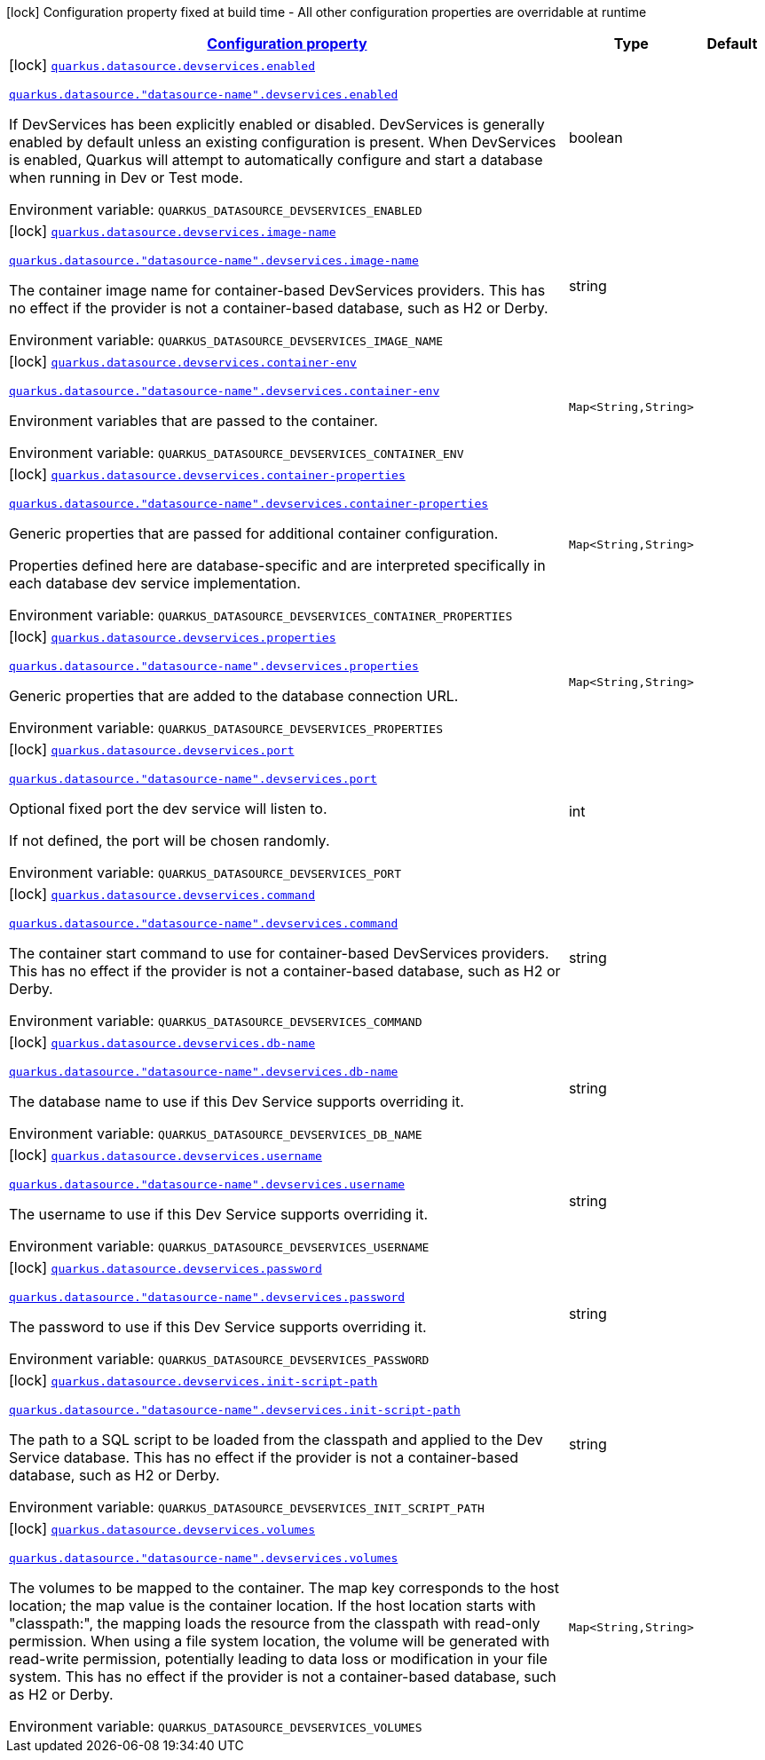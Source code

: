
:summaryTableId: quarkus-datasource-config-group-dev-services-build-time-config
[.configuration-legend]
icon:lock[title=Fixed at build time] Configuration property fixed at build time - All other configuration properties are overridable at runtime
[.configuration-reference, cols="80,.^10,.^10"]
|===

h|[[quarkus-datasource-config-group-dev-services-build-time-config_configuration]]link:#quarkus-datasource-config-group-dev-services-build-time-config_configuration[Configuration property]

h|Type
h|Default

a|icon:lock[title=Fixed at build time] [[quarkus-datasource-config-group-dev-services-build-time-config_quarkus.datasource.devservices.enabled]]`link:#quarkus-datasource-config-group-dev-services-build-time-config_quarkus.datasource.devservices.enabled[quarkus.datasource.devservices.enabled]`

`link:#quarkus-datasource-config-group-dev-services-build-time-config_quarkus.datasource.devservices.enabled[quarkus.datasource."datasource-name".devservices.enabled]`


[.description]
--
If DevServices has been explicitly enabled or disabled. DevServices is generally enabled by default unless an existing configuration is present. When DevServices is enabled, Quarkus will attempt to automatically configure and start a database when running in Dev or Test mode.

ifdef::add-copy-button-to-env-var[]
Environment variable: env_var_with_copy_button:+++QUARKUS_DATASOURCE_DEVSERVICES_ENABLED+++[]
endif::add-copy-button-to-env-var[]
ifndef::add-copy-button-to-env-var[]
Environment variable: `+++QUARKUS_DATASOURCE_DEVSERVICES_ENABLED+++`
endif::add-copy-button-to-env-var[]
--|boolean 
|


a|icon:lock[title=Fixed at build time] [[quarkus-datasource-config-group-dev-services-build-time-config_quarkus.datasource.devservices.image-name]]`link:#quarkus-datasource-config-group-dev-services-build-time-config_quarkus.datasource.devservices.image-name[quarkus.datasource.devservices.image-name]`

`link:#quarkus-datasource-config-group-dev-services-build-time-config_quarkus.datasource.devservices.image-name[quarkus.datasource."datasource-name".devservices.image-name]`


[.description]
--
The container image name for container-based DevServices providers. This has no effect if the provider is not a container-based database, such as H2 or Derby.

ifdef::add-copy-button-to-env-var[]
Environment variable: env_var_with_copy_button:+++QUARKUS_DATASOURCE_DEVSERVICES_IMAGE_NAME+++[]
endif::add-copy-button-to-env-var[]
ifndef::add-copy-button-to-env-var[]
Environment variable: `+++QUARKUS_DATASOURCE_DEVSERVICES_IMAGE_NAME+++`
endif::add-copy-button-to-env-var[]
--|string 
|


a|icon:lock[title=Fixed at build time] [[quarkus-datasource-config-group-dev-services-build-time-config_quarkus.datasource.devservices.container-env-container-env]]`link:#quarkus-datasource-config-group-dev-services-build-time-config_quarkus.datasource.devservices.container-env-container-env[quarkus.datasource.devservices.container-env]`

`link:#quarkus-datasource-config-group-dev-services-build-time-config_quarkus.datasource.devservices.container-env-container-env[quarkus.datasource."datasource-name".devservices.container-env]`


[.description]
--
Environment variables that are passed to the container.

ifdef::add-copy-button-to-env-var[]
Environment variable: env_var_with_copy_button:+++QUARKUS_DATASOURCE_DEVSERVICES_CONTAINER_ENV+++[]
endif::add-copy-button-to-env-var[]
ifndef::add-copy-button-to-env-var[]
Environment variable: `+++QUARKUS_DATASOURCE_DEVSERVICES_CONTAINER_ENV+++`
endif::add-copy-button-to-env-var[]
--|`Map<String,String>` 
|


a|icon:lock[title=Fixed at build time] [[quarkus-datasource-config-group-dev-services-build-time-config_quarkus.datasource.devservices.container-properties-container-properties]]`link:#quarkus-datasource-config-group-dev-services-build-time-config_quarkus.datasource.devservices.container-properties-container-properties[quarkus.datasource.devservices.container-properties]`

`link:#quarkus-datasource-config-group-dev-services-build-time-config_quarkus.datasource.devservices.container-properties-container-properties[quarkus.datasource."datasource-name".devservices.container-properties]`


[.description]
--
Generic properties that are passed for additional container configuration.

Properties defined here are database-specific and are interpreted specifically in each database dev service implementation.

ifdef::add-copy-button-to-env-var[]
Environment variable: env_var_with_copy_button:+++QUARKUS_DATASOURCE_DEVSERVICES_CONTAINER_PROPERTIES+++[]
endif::add-copy-button-to-env-var[]
ifndef::add-copy-button-to-env-var[]
Environment variable: `+++QUARKUS_DATASOURCE_DEVSERVICES_CONTAINER_PROPERTIES+++`
endif::add-copy-button-to-env-var[]
--|`Map<String,String>` 
|


a|icon:lock[title=Fixed at build time] [[quarkus-datasource-config-group-dev-services-build-time-config_quarkus.datasource.devservices.properties-properties]]`link:#quarkus-datasource-config-group-dev-services-build-time-config_quarkus.datasource.devservices.properties-properties[quarkus.datasource.devservices.properties]`

`link:#quarkus-datasource-config-group-dev-services-build-time-config_quarkus.datasource.devservices.properties-properties[quarkus.datasource."datasource-name".devservices.properties]`


[.description]
--
Generic properties that are added to the database connection URL.

ifdef::add-copy-button-to-env-var[]
Environment variable: env_var_with_copy_button:+++QUARKUS_DATASOURCE_DEVSERVICES_PROPERTIES+++[]
endif::add-copy-button-to-env-var[]
ifndef::add-copy-button-to-env-var[]
Environment variable: `+++QUARKUS_DATASOURCE_DEVSERVICES_PROPERTIES+++`
endif::add-copy-button-to-env-var[]
--|`Map<String,String>` 
|


a|icon:lock[title=Fixed at build time] [[quarkus-datasource-config-group-dev-services-build-time-config_quarkus.datasource.devservices.port]]`link:#quarkus-datasource-config-group-dev-services-build-time-config_quarkus.datasource.devservices.port[quarkus.datasource.devservices.port]`

`link:#quarkus-datasource-config-group-dev-services-build-time-config_quarkus.datasource.devservices.port[quarkus.datasource."datasource-name".devservices.port]`


[.description]
--
Optional fixed port the dev service will listen to.

If not defined, the port will be chosen randomly.

ifdef::add-copy-button-to-env-var[]
Environment variable: env_var_with_copy_button:+++QUARKUS_DATASOURCE_DEVSERVICES_PORT+++[]
endif::add-copy-button-to-env-var[]
ifndef::add-copy-button-to-env-var[]
Environment variable: `+++QUARKUS_DATASOURCE_DEVSERVICES_PORT+++`
endif::add-copy-button-to-env-var[]
--|int 
|


a|icon:lock[title=Fixed at build time] [[quarkus-datasource-config-group-dev-services-build-time-config_quarkus.datasource.devservices.command]]`link:#quarkus-datasource-config-group-dev-services-build-time-config_quarkus.datasource.devservices.command[quarkus.datasource.devservices.command]`

`link:#quarkus-datasource-config-group-dev-services-build-time-config_quarkus.datasource.devservices.command[quarkus.datasource."datasource-name".devservices.command]`


[.description]
--
The container start command to use for container-based DevServices providers. This has no effect if the provider is not a container-based database, such as H2 or Derby.

ifdef::add-copy-button-to-env-var[]
Environment variable: env_var_with_copy_button:+++QUARKUS_DATASOURCE_DEVSERVICES_COMMAND+++[]
endif::add-copy-button-to-env-var[]
ifndef::add-copy-button-to-env-var[]
Environment variable: `+++QUARKUS_DATASOURCE_DEVSERVICES_COMMAND+++`
endif::add-copy-button-to-env-var[]
--|string 
|


a|icon:lock[title=Fixed at build time] [[quarkus-datasource-config-group-dev-services-build-time-config_quarkus.datasource.devservices.db-name]]`link:#quarkus-datasource-config-group-dev-services-build-time-config_quarkus.datasource.devservices.db-name[quarkus.datasource.devservices.db-name]`

`link:#quarkus-datasource-config-group-dev-services-build-time-config_quarkus.datasource.devservices.db-name[quarkus.datasource."datasource-name".devservices.db-name]`


[.description]
--
The database name to use if this Dev Service supports overriding it.

ifdef::add-copy-button-to-env-var[]
Environment variable: env_var_with_copy_button:+++QUARKUS_DATASOURCE_DEVSERVICES_DB_NAME+++[]
endif::add-copy-button-to-env-var[]
ifndef::add-copy-button-to-env-var[]
Environment variable: `+++QUARKUS_DATASOURCE_DEVSERVICES_DB_NAME+++`
endif::add-copy-button-to-env-var[]
--|string 
|


a|icon:lock[title=Fixed at build time] [[quarkus-datasource-config-group-dev-services-build-time-config_quarkus.datasource.devservices.username]]`link:#quarkus-datasource-config-group-dev-services-build-time-config_quarkus.datasource.devservices.username[quarkus.datasource.devservices.username]`

`link:#quarkus-datasource-config-group-dev-services-build-time-config_quarkus.datasource.devservices.username[quarkus.datasource."datasource-name".devservices.username]`


[.description]
--
The username to use if this Dev Service supports overriding it.

ifdef::add-copy-button-to-env-var[]
Environment variable: env_var_with_copy_button:+++QUARKUS_DATASOURCE_DEVSERVICES_USERNAME+++[]
endif::add-copy-button-to-env-var[]
ifndef::add-copy-button-to-env-var[]
Environment variable: `+++QUARKUS_DATASOURCE_DEVSERVICES_USERNAME+++`
endif::add-copy-button-to-env-var[]
--|string 
|


a|icon:lock[title=Fixed at build time] [[quarkus-datasource-config-group-dev-services-build-time-config_quarkus.datasource.devservices.password]]`link:#quarkus-datasource-config-group-dev-services-build-time-config_quarkus.datasource.devservices.password[quarkus.datasource.devservices.password]`

`link:#quarkus-datasource-config-group-dev-services-build-time-config_quarkus.datasource.devservices.password[quarkus.datasource."datasource-name".devservices.password]`


[.description]
--
The password to use if this Dev Service supports overriding it.

ifdef::add-copy-button-to-env-var[]
Environment variable: env_var_with_copy_button:+++QUARKUS_DATASOURCE_DEVSERVICES_PASSWORD+++[]
endif::add-copy-button-to-env-var[]
ifndef::add-copy-button-to-env-var[]
Environment variable: `+++QUARKUS_DATASOURCE_DEVSERVICES_PASSWORD+++`
endif::add-copy-button-to-env-var[]
--|string 
|


a|icon:lock[title=Fixed at build time] [[quarkus-datasource-config-group-dev-services-build-time-config_quarkus.datasource.devservices.init-script-path]]`link:#quarkus-datasource-config-group-dev-services-build-time-config_quarkus.datasource.devservices.init-script-path[quarkus.datasource.devservices.init-script-path]`

`link:#quarkus-datasource-config-group-dev-services-build-time-config_quarkus.datasource.devservices.init-script-path[quarkus.datasource."datasource-name".devservices.init-script-path]`


[.description]
--
The path to a SQL script to be loaded from the classpath and applied to the Dev Service database. This has no effect if the provider is not a container-based database, such as H2 or Derby.

ifdef::add-copy-button-to-env-var[]
Environment variable: env_var_with_copy_button:+++QUARKUS_DATASOURCE_DEVSERVICES_INIT_SCRIPT_PATH+++[]
endif::add-copy-button-to-env-var[]
ifndef::add-copy-button-to-env-var[]
Environment variable: `+++QUARKUS_DATASOURCE_DEVSERVICES_INIT_SCRIPT_PATH+++`
endif::add-copy-button-to-env-var[]
--|string 
|


a|icon:lock[title=Fixed at build time] [[quarkus-datasource-config-group-dev-services-build-time-config_quarkus.datasource.devservices.volumes-volumes]]`link:#quarkus-datasource-config-group-dev-services-build-time-config_quarkus.datasource.devservices.volumes-volumes[quarkus.datasource.devservices.volumes]`

`link:#quarkus-datasource-config-group-dev-services-build-time-config_quarkus.datasource.devservices.volumes-volumes[quarkus.datasource."datasource-name".devservices.volumes]`


[.description]
--
The volumes to be mapped to the container. The map key corresponds to the host location; the map value is the container location. If the host location starts with "classpath:", the mapping loads the resource from the classpath with read-only permission. When using a file system location, the volume will be generated with read-write permission, potentially leading to data loss or modification in your file system. This has no effect if the provider is not a container-based database, such as H2 or Derby.

ifdef::add-copy-button-to-env-var[]
Environment variable: env_var_with_copy_button:+++QUARKUS_DATASOURCE_DEVSERVICES_VOLUMES+++[]
endif::add-copy-button-to-env-var[]
ifndef::add-copy-button-to-env-var[]
Environment variable: `+++QUARKUS_DATASOURCE_DEVSERVICES_VOLUMES+++`
endif::add-copy-button-to-env-var[]
--|`Map<String,String>` 
|

|===